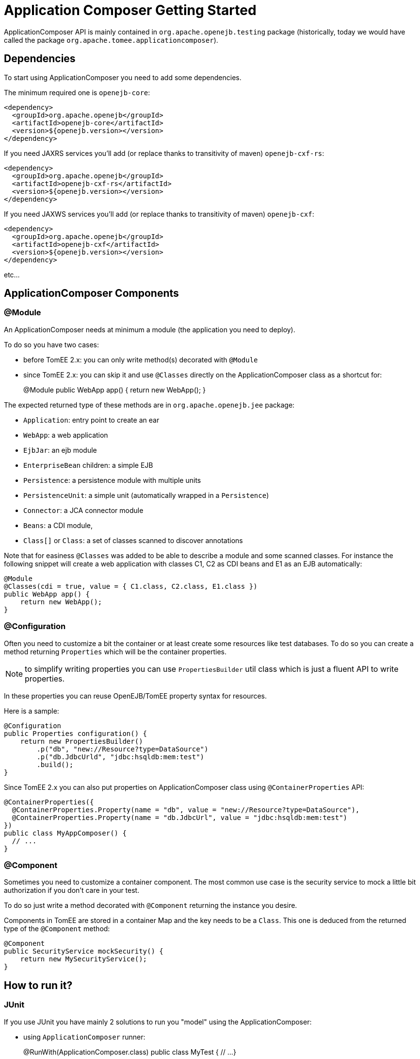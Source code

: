 = Application Composer Getting Started

ApplicationComposer API is mainly contained in `org.apache.openejb.testing` package (historically, today we would have called the package `org.apache.tomee.applicationcomposer`).

== Dependencies

To start using ApplicationComposer you need to add some dependencies.

The minimum required one is `openejb-core`:

 <dependency>
   <groupId>org.apache.openejb</groupId>
   <artifactId>openejb-core</artifactId>
   <version>${openejb.version></version>
 </dependency>

If you need JAXRS services you'll add (or replace thanks to transitivity of maven) `openejb-cxf-rs`:

 <dependency>
   <groupId>org.apache.openejb</groupId>
   <artifactId>openejb-cxf-rs</artifactId>
   <version>${openejb.version></version>
 </dependency>

If you need JAXWS services you'll add (or replace thanks to transitivity of maven) `openejb-cxf`:

 <dependency>
   <groupId>org.apache.openejb</groupId>
   <artifactId>openejb-cxf</artifactId>
   <version>${openejb.version></version>
 </dependency>

etc...

== ApplicationComposer Components

=== @Module

An ApplicationComposer needs at minimum a module (the application you need to deploy).

To do so you have two cases:

* before TomEE 2.x: you can only write method(s) decorated with `@Module`
* since TomEE 2.x: you can skip it and use `@Classes` directly on the ApplicationComposer class as a shortcut for:
+
@Module   public WebApp app() {       return new WebApp();
}

The expected returned type of these methods are in `org.apache.openejb.jee` package:

* `Application`: entry point to create an ear
* `WebApp`: a web application
* `EjbJar`: an ejb module
* `EnterpriseBean` children: a simple EJB
* `Persistence`: a persistence module with multiple units
* `PersistenceUnit`: a simple unit (automatically wrapped in a `Persistence`)
* `Connector`: a JCA connector module
* `Beans`: a CDI module,
* `Class[]` or `Class`: a set of classes scanned to discover annotations

Note that for easiness `@Classes` was added to be able to describe a module and some scanned classes.
For instance the following snippet will create a web application with classes C1, C2 as CDI beans and E1 as an EJB automatically:

 @Module
 @Classes(cdi = true, value = { C1.class, C2.class, E1.class })
 public WebApp app() {
     return new WebApp();
 }

=== @Configuration

Often you need to customize a bit the container or at least create some resources like test databases.
To do so you can create a method returning `Properties` which will be the container properties.

NOTE: to simplify writing properties you can use `PropertiesBuilder` util class which is just a fluent API to write properties.

In these properties you can reuse OpenEJB/TomEE property syntax for resources.

Here is a sample:

 @Configuration
 public Properties configuration() {
     return new PropertiesBuilder()
         .p("db", "new://Resource?type=DataSource")
         .p("db.JdbcUrld", "jdbc:hsqldb:mem:test")
         .build();
 }

Since TomEE 2.x you can also put properties on ApplicationComposer class using `@ContainerProperties` API:

 @ContainerProperties({
   @ContainerProperties.Property(name = "db", value = "new://Resource?type=DataSource"),
   @ContainerProperties.Property(name = "db.JdbcUrl", value = "jdbc:hsqldb:mem:test")
 })
 public class MyAppComposer() {
   // ...
 }

=== @Component

Sometimes you need to customize a container component.
The most common use case is the security service to mock a little bit authorization if you don't care in your test.

To do so just write a method decorated with `@Component` returning the instance you desire.

Components in TomEE are stored in a container Map and the key needs to be a `Class`.
This one is deduced from the returned type of the `@Component` method:

 @Component
 public SecurityService mockSecurity() {
     return new MySecurityService();
 }

== How to run it?

=== JUnit

If you use JUnit you have mainly 2 solutions to run you "model" using the ApplicationComposer:

* using `ApplicationComposer` runner:
+
@RunWith(ApplicationComposer.class)   public class MyTest {       // ...
}

* using `ApplicationComposerRule` rule:
+
public class MyTest {       @Rule // or @ClassRule if you want the container/application lifecycle be bound to the class and not test methods       public final ApplicationComposerRule rule = new ApplicationComposerRule(this);
}

TIP: since TomEE 2.x ApplicationComposerRule is decomposed in 2 rules if you need: `ContainerRule` and `DeployApplication`.
Using JUnit `RuleChain` you can chain them to get the samebehavior as `ApplicationComposerRule` or better deploy multiple ApplicationComposer models and controlling their deployment ordering (to mock a remote service for instance).

Finally just write `@Test` method using test class injections as if the test class was a managed bean!

=== TestNG

TestNG integration is quite simple today and mainly `ApplicationComposerListener` class you can configure as a listener to get ApplicationComposer features.

Finally just write TestNG `@Test` method using test class injections as if the test class was a managed bean!

=== Standalone

Since TomEE 2.x you can also use `ApplicationComposers` to directly run you ApplicationComposer model as a standalone application:

....
public class MyApp {
    public static void main(String[] args) {
        ApplicationComposers.run(MyApp.class, args);
    }

    // @Module, @Configuration etc...
}
....

TIP: if `MyApp` has `@PostConstruct` methods they will be respected and if `MyApp` has a constructor taking an array of String it will be instantiated getting the second parameter as argument (ie you can propagate your main parameter to your model to modify your application depending it!)

== JUnit Sample

....
@Classes(cdi = true, value = { MyService.class, MyOtherService.class })
@ContainerProperties(@ContainerProperties.Property(name = "myDb", value = "new://Resource?type=DataSource"))
@RunWith(ApplicationComposer.class)
public class MyTest {
    @Resource(name = "myDb")
    private DataSource ds;

    @Inject
    private MyService service;

    @Test
    public void myTest() {
        // do test using injections
    }
}
....

== Going further

If you want to learn more about ApplicationComposer see link:advanced.html[Advanced] page.
